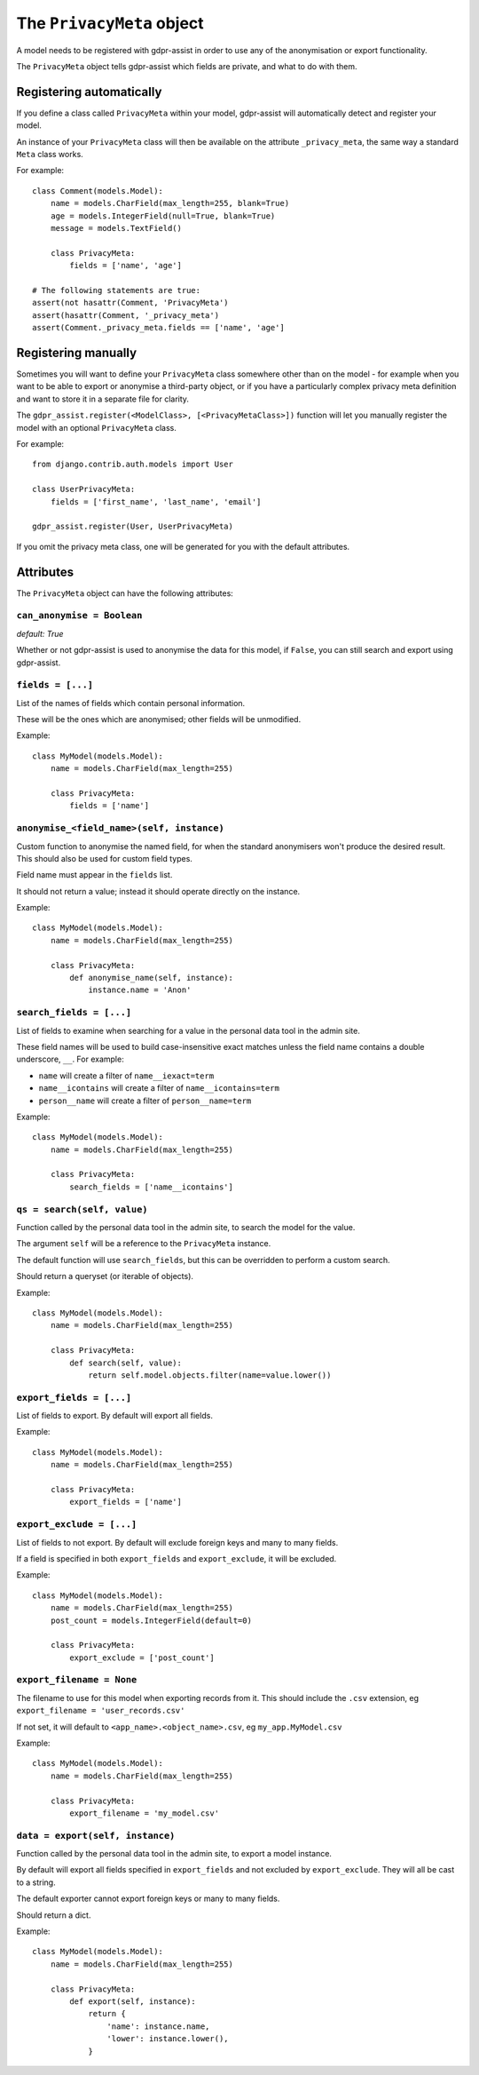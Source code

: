 ==========================
The ``PrivacyMeta`` object
==========================

A model needs to be registered with gdpr-assist in order to use any of the
anonymisation or export functionality.

The ``PrivacyMeta`` object tells gdpr-assist which fields are private, and what
to do with them.


Registering automatically
=========================

If you define a class called ``PrivacyMeta`` within your model, gdpr-assist
will automatically detect and register your model.

An instance of your ``PrivacyMeta`` class will then be available on the
attribute ``_privacy_meta``, the same way a standard ``Meta`` class works.

For example::

    class Comment(models.Model):
        name = models.CharField(max_length=255, blank=True)
        age = models.IntegerField(null=True, blank=True)
        message = models.TextField()

        class PrivacyMeta:
            fields = ['name', 'age']

    # The following statements are true:
    assert(not hasattr(Comment, 'PrivacyMeta')
    assert(hasattr(Comment, '_privacy_meta')
    assert(Comment._privacy_meta.fields == ['name', 'age']



Registering manually
====================

Sometimes you will want to define your ``PrivacyMeta`` class somewhere other
than on the model - for example when you want to be able to export or anonymise
a third-party object, or if you have a particularly complex privacy meta
definition and want to store it in a separate file for clarity.

The ``gdpr_assist.register(<ModelClass>, [<PrivacyMetaClass>])`` function
will let you manually register the model with an optional ``PrivacyMeta``
class.

For example::

    from django.contrib.auth.models import User

    class UserPrivacyMeta:
        fields = ['first_name', 'last_name', 'email']

    gdpr_assist.register(User, UserPrivacyMeta)

If you omit the privacy meta class, one will be generated for you with the
default attributes.


Attributes
==========

The ``PrivacyMeta`` object can have the following attributes:

``can_anonymise = Boolean``
~~~~~~~~~~~~~~~~~~~~~~~~~~~
`default: True`

Whether or not gdpr-assist is used to anonymise the data for this model, if ``False``, you can
still search and export using gdpr-assist.


``fields = [...]``
~~~~~~~~~~~~~~~~~~

List of the names of fields which contain personal information.

These will be the ones which are anonymised; other fields will be unmodified.

Example::

    class MyModel(models.Model):
        name = models.CharField(max_length=255)

        class PrivacyMeta:
            fields = ['name']


.. _privacy_meta__anonymise_fn:

``anonymise_<field_name>(self, instance)``
~~~~~~~~~~~~~~~~~~~~~~~~~~~~~~~~~~~~~~~~~~

Custom function to anonymise the named field, for when the standard anonymisers
won't produce the desired result. This should also be used for custom field
types.

Field name must appear in the ``fields`` list.

It should not return a value; instead it should operate directly on the
instance.

Example::

    class MyModel(models.Model):
        name = models.CharField(max_length=255)

        class PrivacyMeta:
            def anonymise_name(self, instance):
                instance.name = 'Anon'


``search_fields = [...]``
~~~~~~~~~~~~~~~~~~~~~~~~~~

List of fields to examine when searching for a value in the personal data tool
in the admin site.

These field names will be used to build case-insensitive exact matches unless
the field name contains a double underscore, ``__``. For example:

* ``name`` will create a filter of ``name__iexact=term``
* ``name__icontains`` will create a filter of ``name__icontains=term``
* ``person__name`` will create a filter of ``person__name=term``


Example::

    class MyModel(models.Model):
        name = models.CharField(max_length=255)

        class PrivacyMeta:
            search_fields = ['name__icontains']


``qs = search(self, value)``
~~~~~~~~~~~~~~~~~~~~~~~~~~~~

Function called by the personal data tool in the admin site, to search the
model for the value.

The argument ``self`` will be a reference to the ``PrivacyMeta`` instance.

The default function will use ``search_fields``, but this can be overridden to
perform a custom search.

Should return a queryset (or iterable of objects).

Example::

    class MyModel(models.Model):
        name = models.CharField(max_length=255)

        class PrivacyMeta:
            def search(self, value):
                return self.model.objects.filter(name=value.lower())


``export_fields = [...]``
~~~~~~~~~~~~~~~~~~~~~~~~~

List of fields to export. By default will export all fields.

Example::

    class MyModel(models.Model):
        name = models.CharField(max_length=255)

        class PrivacyMeta:
            export_fields = ['name']


``export_exclude = [...]``
~~~~~~~~~~~~~~~~~~~~~~~~~~

List of fields to not export. By default will exclude foreign keys and many to
many fields.

If a field is specified in both ``export_fields`` and ``export_exclude``, it
will be excluded.

Example::

    class MyModel(models.Model):
        name = models.CharField(max_length=255)
        post_count = models.IntegerField(default=0)

        class PrivacyMeta:
            export_exclude = ['post_count']


``export_filename = None``
~~~~~~~~~~~~~~~~~~~~~~~~~~

The filename to use for this model when exporting records from it. This should
include the ``.csv`` extension, eg ``export_filename = 'user_records.csv'``

If not set, it will default to ``<app_name>.<object_name>.csv``, eg
``my_app.MyModel.csv``

Example::

    class MyModel(models.Model):
        name = models.CharField(max_length=255)

        class PrivacyMeta:
            export_filename = 'my_model.csv'


``data = export(self, instance)``
~~~~~~~~~~~~~~~~~~~~~~~~~~~~~~~~~

Function called by the personal data tool in the admin site, to export a model
instance.

By default will export all fields specified in ``export_fields`` and not
excluded by ``export_exclude``. They will all be cast to a string.

The default exporter cannot export foreign keys or many to many fields.

Should return a dict.

Example::

    class MyModel(models.Model):
        name = models.CharField(max_length=255)

        class PrivacyMeta:
            def export(self, instance):
                return {
                    'name': instance.name,
                    'lower': instance.lower(),
                }

